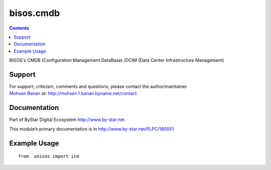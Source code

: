====================
bisos.cmdb
====================

.. contents::
   :depth: 3
..

BISOS's CMDB (Configuration Management DataBase) /DCIM (Data Center Infrastructure Management)


Support
=======

| For support, criticism, comments and questions; please contact the
  author/maintainer
| `Mohsen Banan <http://mohsen.1.banan.byname.net>`__ at:
  http://mohsen.1.banan.byname.net/contact

Documentation
=============

Part of ByStar Digital Ecosystem http://www.by-star.net.

This module’s primary documentation is in
http://www.by-star.net/PLPC/180051

Example Usage
=============

::

   from  unisos import icm
